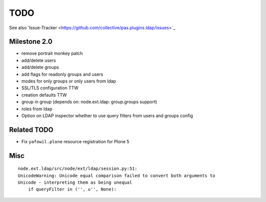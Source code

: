 
TODO
====

See also
'Issue-Tracker <https://github.com/collective/pas.plugins.ldap/issues>`_

Milestone 2.0
-------------

- remove portrait monkey patch
- add/delete users
- add/delete groups
- add flags for readonly groups and users
- modes for only groups or only users from ldap
- SSL/TLS configuration TTW
- creation defaults TTW
- group in group (depends on: node.ext.ldap: group.groups support)
- roles from ldap
- Option on LDAP inspector whether to use query filters from users and groups
  config

Related TODO
------------

- Fix ``yafowil.plone`` resource registration for Plone 5

Misc
----

::

    node.ext.ldap/src/node/ext/ldap/session.py:51:
    UnicodeWarning: Unicode equal comparison failed to convert both arguments to
    Unicode - interpreting them as being unequal
        if queryFilter in ('', u'', None):
